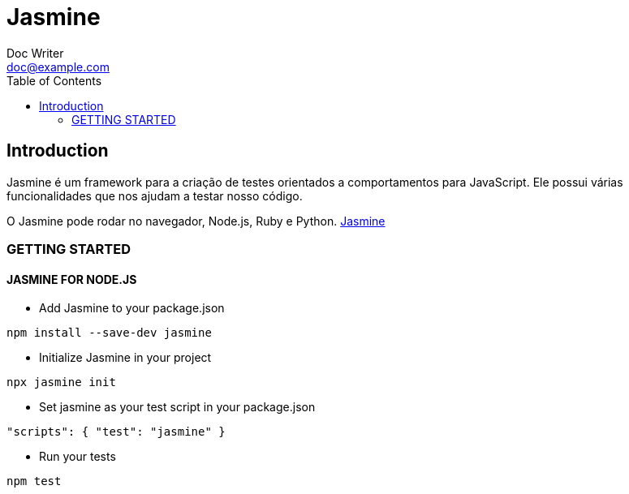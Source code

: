 = Jasmine
Doc Writer <doc@example.com>
:reproducible: :listing-caption: Listing
:source-highlighter: rouge
:toc:
// Uncomment next line to add a title page (or set doctype to book)
//:title-page:
// Uncomment next line to set page size (default is A4)
//:pdf-page-size: Letter

// An example of a basic http://asciidoc.org[AsciiDoc] document prepared by {author}.

== Introduction
Jasmine é um framework para a criação de testes orientados a comportamentos para JavaScript. Ele possui várias funcionalidades que nos ajudam a testar nosso código.

O Jasmine pode rodar no navegador, Node.js, Ruby e Python.
https://jasmine.github.io/[Jasmine]

=== GETTING STARTED
==== JASMINE FOR NODE.JS
- Add Jasmine to your package.json
[source,bash]
----
npm install --save-dev jasmine
----

- Initialize Jasmine in your project
[source,bash]
----
npx jasmine init
----

- Set jasmine as your test script in your package.json
[source,json]
----
"scripts": { "test": "jasmine" }
----

- Run your tests
[source,bash]
----
npm test
----